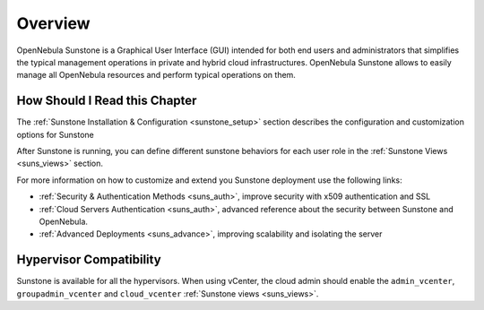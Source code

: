 .. _sunstone_overview:
.. _sunstone:

================================================================================
Overview
================================================================================

.. todo::
    * Cloud Architect
    * Cloud Admin
    * Cloud User
    * KVM
    * vCenter

OpenNebula Sunstone is a Graphical User Interface (GUI) intended for both end users and administrators that simplifies the typical management operations in private and hybrid cloud infrastructures. OpenNebula Sunstone allows to easily manage all OpenNebula resources and perform typical operations on them.

|admin_view|

How Should I Read this Chapter
================================================================================

The :ref:`Sunstone Installation & Configuration <sunstone_setup>` section describes the configuration and customization options for Sunstone

After Sunstone is running, you can define different sunstone behaviors for each user role in the :ref:`Sunstone Views <suns_views>` section.

For more information on how to customize and extend you Sunstone deployment use the following links:

-  :ref:`Security & Authentication Methods <suns_auth>`, improve security with x509 authentication and SSL
-  :ref:`Cloud Servers Authentication <suns_auth>`, advanced reference about the security between Sunstone and OpenNebula.
-  :ref:`Advanced Deployments <suns_advance>`, improving scalability and isolating the server

Hypervisor Compatibility
================================================================================

Sunstone is available for all the hypervisors. When using vCenter, the cloud admin should enable the ``admin_vcenter``, ``groupadmin_vcenter`` and ``cloud_vcenter`` :ref:`Sunstone views <suns_views>`.

.. |admin_view| image:: /images/admin_view.png
